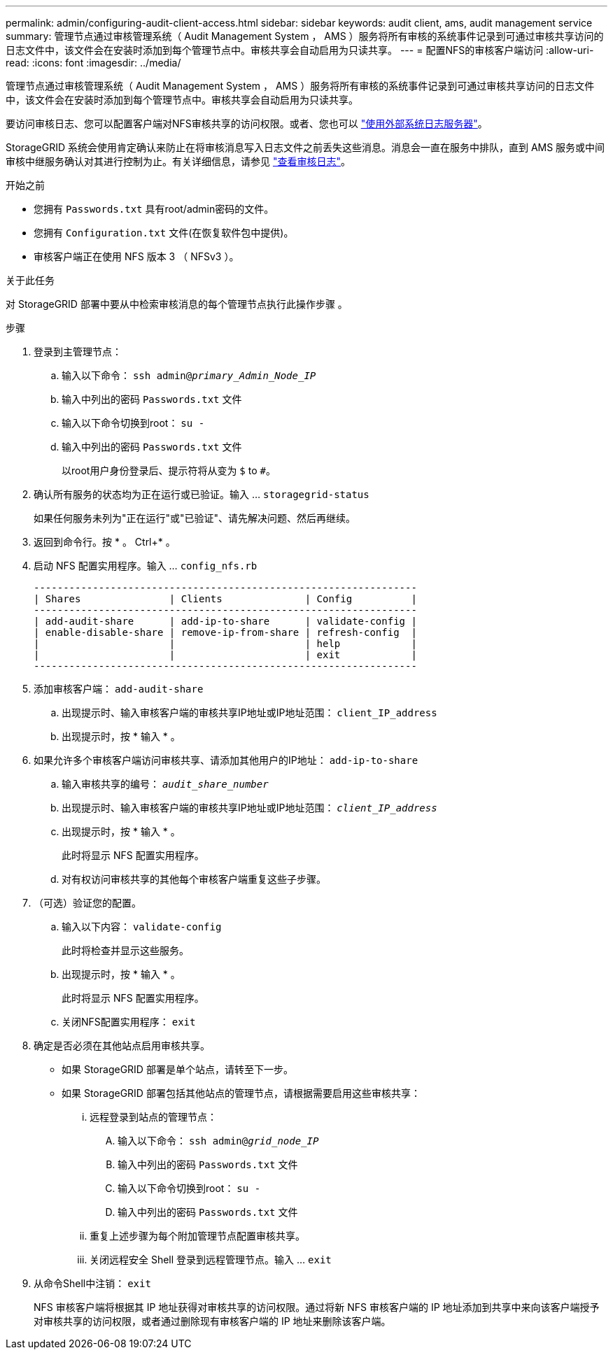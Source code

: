 ---
permalink: admin/configuring-audit-client-access.html 
sidebar: sidebar 
keywords: audit client, ams, audit management service 
summary: 管理节点通过审核管理系统（ Audit Management System ， AMS ）服务将所有审核的系统事件记录到可通过审核共享访问的日志文件中，该文件会在安装时添加到每个管理节点中。审核共享会自动启用为只读共享。 
---
= 配置NFS的审核客户端访问
:allow-uri-read: 
:icons: font
:imagesdir: ../media/


[role="lead"]
管理节点通过审核管理系统（ Audit Management System ， AMS ）服务将所有审核的系统事件记录到可通过审核共享访问的日志文件中，该文件会在安装时添加到每个管理节点中。审核共享会自动启用为只读共享。

要访问审核日志、您可以配置客户端对NFS审核共享的访问权限。或者、您也可以 link:../monitor/considerations-for-external-syslog-server.html["使用外部系统日志服务器"]。

StorageGRID 系统会使用肯定确认来防止在将审核消息写入日志文件之前丢失这些消息。消息会一直在服务中排队，直到 AMS 服务或中间审核中继服务确认对其进行控制为止。有关详细信息，请参见 link:../audit/index.html["查看审核日志"]。

.开始之前
* 您拥有 `Passwords.txt` 具有root/admin密码的文件。
* 您拥有 `Configuration.txt` 文件(在恢复软件包中提供)。
* 审核客户端正在使用 NFS 版本 3 （ NFSv3 ）。


.关于此任务
对 StorageGRID 部署中要从中检索审核消息的每个管理节点执行此操作步骤 。

.步骤
. 登录到主管理节点：
+
.. 输入以下命令： `ssh admin@_primary_Admin_Node_IP_`
.. 输入中列出的密码 `Passwords.txt` 文件
.. 输入以下命令切换到root： `su -`
.. 输入中列出的密码 `Passwords.txt` 文件
+
以root用户身份登录后、提示符将从变为 `$` to `#`。



. 确认所有服务的状态均为正在运行或已验证。输入 ... `storagegrid-status`
+
如果任何服务未列为"正在运行"或"已验证"、请先解决问题、然后再继续。

. 返回到命令行。按 * 。 Ctrl+* 。
. 启动 NFS 配置实用程序。输入 ... `config_nfs.rb`
+
[listing]
----

-----------------------------------------------------------------
| Shares               | Clients              | Config          |
-----------------------------------------------------------------
| add-audit-share      | add-ip-to-share      | validate-config |
| enable-disable-share | remove-ip-from-share | refresh-config  |
|                      |                      | help            |
|                      |                      | exit            |
-----------------------------------------------------------------
----
. 添加审核客户端： `add-audit-share`
+
.. 出现提示时、输入审核客户端的审核共享IP地址或IP地址范围： `client_IP_address`
.. 出现提示时，按 * 输入 * 。


. 如果允许多个审核客户端访问审核共享、请添加其他用户的IP地址： `add-ip-to-share`
+
.. 输入审核共享的编号： `_audit_share_number_`
.. 出现提示时、输入审核客户端的审核共享IP地址或IP地址范围： `_client_IP_address_`
.. 出现提示时，按 * 输入 * 。
+
此时将显示 NFS 配置实用程序。

.. 对有权访问审核共享的其他每个审核客户端重复这些子步骤。


. （可选）验证您的配置。
+
.. 输入以下内容： `validate-config`
+
此时将检查并显示这些服务。

.. 出现提示时，按 * 输入 * 。
+
此时将显示 NFS 配置实用程序。

.. 关闭NFS配置实用程序： `exit`


. 确定是否必须在其他站点启用审核共享。
+
** 如果 StorageGRID 部署是单个站点，请转至下一步。
** 如果 StorageGRID 部署包括其他站点的管理节点，请根据需要启用这些审核共享：
+
... 远程登录到站点的管理节点：
+
.... 输入以下命令： `ssh admin@_grid_node_IP_`
.... 输入中列出的密码 `Passwords.txt` 文件
.... 输入以下命令切换到root： `su -`
.... 输入中列出的密码 `Passwords.txt` 文件


... 重复上述步骤为每个附加管理节点配置审核共享。
... 关闭远程安全 Shell 登录到远程管理节点。输入 ... `exit`




. 从命令Shell中注销： `exit`
+
NFS 审核客户端将根据其 IP 地址获得对审核共享的访问权限。通过将新 NFS 审核客户端的 IP 地址添加到共享中来向该客户端授予对审核共享的访问权限，或者通过删除现有审核客户端的 IP 地址来删除该客户端。


